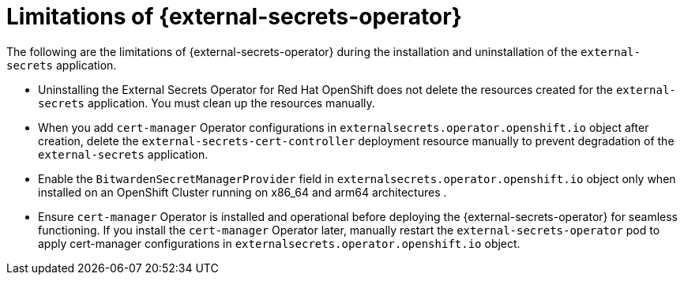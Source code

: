 // Module included in the following assemblies:
//
// * security/external_secrets_operator/external-secrets-operator-install.adoc

:_mod-docs-content-type: PROCEDURE
[id="external-secrets-operator-limitations_{context}"]
= Limitations of {external-secrets-operator}

The following are the limitations of {external-secrets-operator} during the installation and uninstallation of the `external-secrets` application.

* Uninstalling the External Secrets Operator for Red Hat OpenShift does not delete the resources created for the `external-secrets` application. You must clean up the resources manually.

* When you add `cert-manager` Operator configurations in `externalsecrets.operator.openshift.io` object after creation, delete the `external-secrets-cert-controller` deployment resource manually to prevent degradation of the `external-secrets` application.

* Enable the `BitwardenSecretManagerProvider` field in `externalsecrets.operator.openshift.io` object only when installed on an OpenShift Cluster running on x86_64 and arm64 architectures .

* Ensure `cert-manager` Operator is installed and operational before deploying the {external-secrets-operator} for seamless functioning. If you install the `cert-manager` Operator later, manually restart the `external-secrets-operator` pod to apply cert-manager configurations in `externalsecrets.operator.openshift.io` object.
